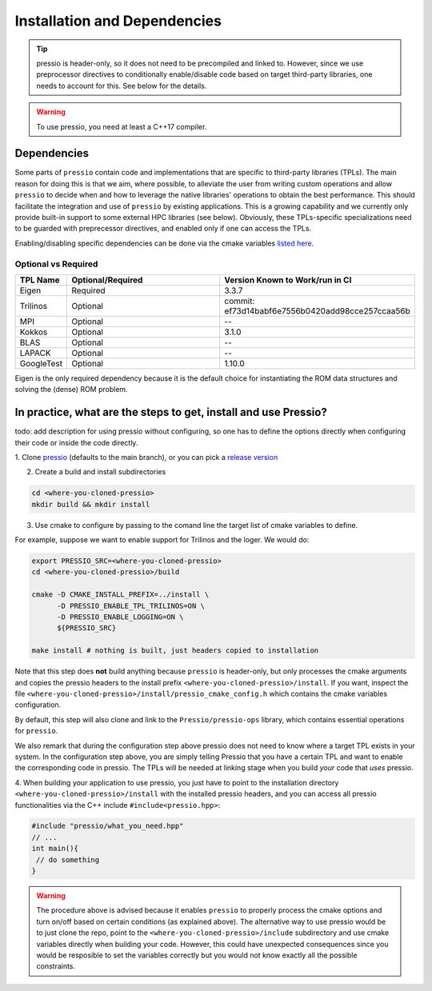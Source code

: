 .. role:: raw-html-m2r(raw)
   :format: html

Installation and Dependencies
=============================

.. tip::

    pressio is header-only, so it does not need to be precompiled and linked to.
    However, since we use preprocessor directives to conditionally
    enable/disable code based on target third-party libraries,
    one needs to account for this. See below for the details.

.. warning::

    To use pressio, you need at least a C++17 compiler.

Dependencies
------------

Some parts of ``pressio`` contain code and implementations
that are specific to third-party libraries (TPLs).
The main reason for doing this is that we aim, where possible,
to alleviate the user from writing custom operations and allow ``pressio`` to decide when and how to leverage
the native libraries' operations to obtain the best performance.
This should facilitate the integration and use of ``pressio`` by existing applications.
This is a growing capability and we currently only
provide built-in support to some external HPC libraries (see below).
Obviously, these TPLs-specific specializations need to be guarded with
preprecessor directives, and enabled only if one can access the TPLs.

Enabling/disabling specific dependencies can be done via
the cmake variables `listed here <keywords.html>`__.


Optional vs Required
^^^^^^^^^^^^^^^^^^^^

.. list-table::
   :header-rows: 1
   :widths: 10 50 40
   :align: left

   * - TPL Name
     - Optional/Required
     - Version Known to Work/run in CI
   * - Eigen
     - Required
     - 3.3.7
   * - Trilinos
     - Optional
     - commit: ef73d14babf6e7556b0420add98cce257ccaa56b
   * - MPI
     - Optional
     - --
   * - Kokkos
     - Optional
     - 3.1.0
   * - BLAS
     - Optional
     - --
   * - LAPACK
     - Optional
     - --
   * - GoogleTest
     - Optional
     - 1.10.0

Eigen is the only required dependency because it is the
default choice for instantiating the ROM data structures
and solving the (dense) ROM problem.

In practice, what are the steps to get, install and use Pressio?
----------------------------------------------------------------

\todo: add description for using pressio without configuring,
so one has to define the options directly when configuring
their code or inside the code directly.

1. Clone `pressio <https://github.com/Pressio/pressio>`_ (defaults to the main branch),
or you can pick a `release version <https://github.com/Pressio/pressio/releases>`_

2. Create a build and install subdirectories

.. code-block:: bash

   cd <where-you-cloned-pressio>
   mkdir build && mkdir install

3. Use cmake to configure by passing to the comand line the target list of cmake variables to define.

For example, suppose we want to enable support for Trilinos and the loger. We would do:

.. code-block:: bash

   export PRESSIO_SRC=<where-you-cloned-pressio>
   cd <where-you-cloned-pressio>/build

   cmake -D CMAKE_INSTALL_PREFIX=../install \
         -D PRESSIO_ENABLE_TPL_TRILINOS=ON \
         -D PRESSIO_ENABLE_LOGGING=ON \
         ${PRESSIO_SRC}

   make install # nothing is built, just headers copied to installation

Note that this step does **not** build anything because ``pressio`` is header-only,
but only processes the cmake arguments and copies the pressio headers to the
install prefix ``<where-you-cloned-pressio>/install``.
If you want, inspect the file ``<where-you-cloned-pressio>/install/pressio_cmake_config.h``
which contains the cmake variables configuration.

By default, this step will also clone and link to the ``Pressio/pressio-ops`` library,
which contains essential operations for ``pressio``.

We also remark that during the configuration step above pressio
does not need to know where a target TPL exists in your system.
In the configuration step above, you are simply telling Pressio that you have
a certain TPL and want to enable the corresponding code in pressio.
The TPLs will be needed at linking stage when you build *your* code that *uses* pressio.

4. When building your application to use pressio, you just have to point to
the installation directory ``<where-you-cloned-pressio>/install`` with the installed
pressio headers, and you can access all pressio functionalities via the C++ include ``#include<pressio.hpp>``:

.. code-block:: cpp

    #include "pressio/what_you_need.hpp"
    // ...
    int main(){
     // do something
    }

.. warning::

    The procedure above is advised because it enables ``pressio``
    to properly process the cmake options and turn on/off based
    on certain conditions (as explained above).
    The alternative way to use pressio would be to just clone the repo,
    point to the ``<where-you-cloned-pressio>/include`` subdirectory
    and use cmake variables directly when building your code.
    However, this could have unexpected consequences since
    you would be resposible to set the variables correctly but you would not
    know exactly all the possible constraints.

